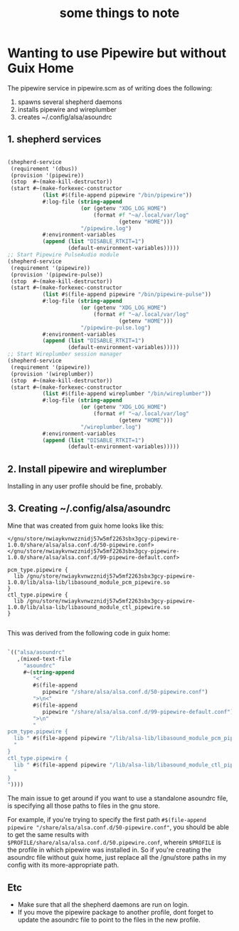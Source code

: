 #+title: some things to note

* Wanting to use Pipewire but without Guix Home

The pipewire service in pipewire.scm as of writing does the following:
1) spawns several shepherd daemons
2) installs pipewire and wireplumber
3) creates ~/.config/alsa/asoundrc

** 1. shepherd services
#+begin_src scheme
  
  (shepherd-service
   (requirement '(dbus))
   (provision '(pipewire))
   (stop  #~(make-kill-destructor))
   (start #~(make-forkexec-constructor
             (list #$(file-append pipewire "/bin/pipewire"))
             #:log-file (string-append
                         (or (getenv "XDG_LOG_HOME")
                             (format #f "~a/.local/var/log"
                                     (getenv "HOME")))
                         "/pipewire.log")
             #:environment-variables
             (append (list "DISABLE_RTKIT=1")
                     (default-environment-variables)))))
  ;; Start Pipewire PulseAudio module
  (shepherd-service
   (requirement '(pipewire))
   (provision '(pipewire-pulse))
   (stop  #~(make-kill-destructor))
   (start #~(make-forkexec-constructor
             (list #$(file-append pipewire "/bin/pipewire-pulse"))
             #:log-file (string-append
                         (or (getenv "XDG_LOG_HOME")
                             (format #f "~a/.local/var/log"
                                     (getenv "HOME")))
                         "/pipewire-pulse.log")
             #:environment-variables
             (append (list "DISABLE_RTKIT=1")
                     (default-environment-variables)))))
  ;; Start Wireplumber session manager
  (shepherd-service
   (requirement '(pipewire))
   (provision '(wireplumber))
   (stop  #~(make-kill-destructor))
   (start #~(make-forkexec-constructor
             (list #$(file-append wireplumber "/bin/wireplumber"))
             #:log-file (string-append
                         (or (getenv "XDG_LOG_HOME")
                             (format #f "~a/.local/var/log"
                                     (getenv "HOME")))
                         "/wireplumber.log")
             #:environment-variables
             (append (list "DISABLE_RTKIT=1")
                     (default-environment-variables)))))

#+end_src

** 2. Install pipewire and wireplumber

Installing in any user profile should be fine, probably.

** 3. Creating ~/.config/alsa/asoundrc

Mine that was created from guix home looks like this:

#+begin_src conf-unix
  </gnu/store/nwiaykvnwzznidj57w5mf2263sbx3gcy-pipewire-1.0.0/share/alsa/alsa.conf.d/50-pipewire.conf>
  </gnu/store/nwiaykvnwzznidj57w5mf2263sbx3gcy-pipewire-1.0.0/share/alsa/alsa.conf.d/99-pipewire-default.conf>

  pcm_type.pipewire {
    lib /gnu/store/nwiaykvnwzznidj57w5mf2263sbx3gcy-pipewire-1.0.0/lib/alsa-lib/libasound_module_pcm_pipewire.so
  }
  ctl_type.pipewire {
    lib /gnu/store/nwiaykvnwzznidj57w5mf2263sbx3gcy-pipewire-1.0.0/lib/alsa-lib/libasound_module_ctl_pipewire.so
  }

#+end_src

This was derived from the following code in guix home:

#+begin_src scheme

  `(("alsa/asoundrc"
     ,(mixed-text-file
       "asoundrc"
       #~(string-append
          "<"
          #$(file-append
             pipewire "/share/alsa/alsa.conf.d/50-pipewire.conf")
          ">\n<"
          #$(file-append
             pipewire "/share/alsa/alsa.conf.d/99-pipewire-default.conf")
          ">\n"
          "
  pcm_type.pipewire {
    lib " #$(file-append pipewire "/lib/alsa-lib/libasound_module_pcm_pipewire.so")
    "
  }
  ctl_type.pipewire {
    lib " #$(file-append pipewire "/lib/alsa-lib/libasound_module_ctl_pipewire.so")
    "
  }
  "))))

#+end_src

The main issue to get around if you want to use a standalone asoundrc file, is specifying all those paths to files in the gnu store. 

For example, if you're trying to specify the first path =#$(file-append pipewire "/share/alsa/alsa.conf.d/50-pipewire.conf"=, you should be able to get the same results with
~$PROFILE/share/alsa/alsa.conf.d/50.pipewire.conf~, wherein ~$PROFILE~ is the profile in which pipewire was installed in. So if you're creating the asoundrc file without guix home, just replace all the /gnu/store paths in my config with its more-appropriate path.

** Etc

+ Make sure that all the shepherd daemons are run on login.
+ If you move the pipewire package to another profile, dont forget to update the asoundrc file to point to the files in the new profile.
